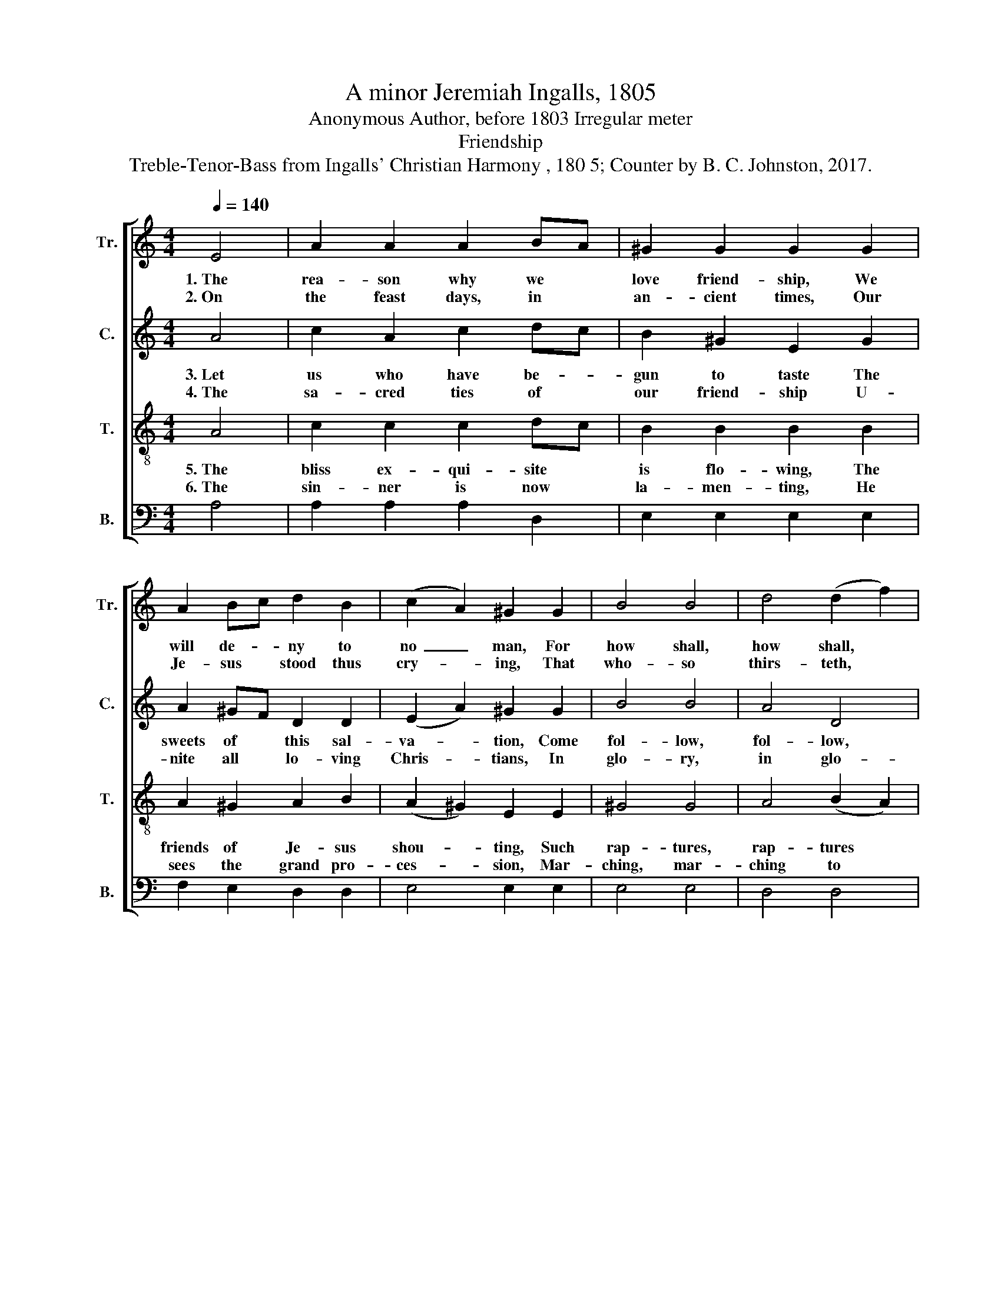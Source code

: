 X:1
T:A minor Jeremiah Ingalls, 1805
T:Anonymous Author, before 1803 Irregular meter
T:Friendship
T:Treble-Tenor-Bass from Ingalls' Christian Harmony , 180 5; Counter by B. C. Johnston, 2017.
%%score [ 1 2 3 4 ]
L:1/8
Q:1/4=140
M:4/4
K:C
V:1 treble nm="Tr." snm="Tr."
V:2 treble nm="C." snm="C."
V:3 treble-8 nm="T." snm="T."
V:4 bass nm="B." snm="B."
V:1
 E4 | A2 A2 A2 BA | ^G2 G2 G2 G2 | A2 Bc d2 B2 | (c2 A2) ^G2 G2 | B4 B4 | d4 (d2 f2) | %7
w: 1.~The|rea- son why we *|love friend- ship, We|will de- * ny to|no~ _ man, For|how shall,|how shall, *|
w: 2.~On|the feast days, in *|an- cient times, Our|Je- sus * stood thus|cry- * ing, That|who- so|thirs- teth, *|
 (e2 c2) B2 ^G2 | E4 E4 | A2 A2 A2 BA | ^G2 G2 G2 G2 | A2 Bc d2 B2 | (c2 A2) ^G2 G2 | B4 B4 | %14
w: how * shall we|be, Who|are thus formed for *|hap- pi- ness, E'er|slight a * lo- ving|Chris- * tian, Since|Je- sus,|
w: let * eve- ry|man Come|un- to me and *|free- ly drink, And|thus be * saved from|dy- * ing: For|sure- ly|
 d4 (d2 f2) | (e2 c2) B2 ^G2 | E8 | z4 z2 E2 | A3 ^G A2 d2 | c6 e2 | d2 d2 B2 B2 | (c2 A2) ^G2 E2 | %22
w: Je- sus *|died * on the|tree.|For|to de- li- ver|men from|vi- o- lence and|trea- * son, That|
w: there is *|none * else that|can|Quench|the im- mor- tal|thirst which|in your hearts is|glo- * wing, Then|
 c2 B2 c2 A2 | B2 B2 e2 e2 | c2 e2 d2 c2 | (e2 c2) B4- | B4 c4 | e2 d2 c3 B | c2 d2 e2 g2 | %29
w: we might love each|o- ther's voice and|seek our soul's sal-|va- * tion.~|_ 'Twas|love that moved the|migh- ty God for|
w: come and taste the|streams of grace that|are so free- ly|flo- * wing,~|_ Say-|ing, drink my love,|my on- ly dove,|
 a2 e2 f2 d2 | (e2 c2) B2 ^G2 | [EB]4 [EB]4 | d4 (d2 f2) | (e2 c2) (B2 E2) | A8 |] %35
w: to re- deem the|na- * tions, That|hap- py,|hap- py *|we * might *|be.|
w: for you it is|flo- * wing, Then|hap- py,|hap- py *|you * shall *|be.|
V:2
 A4 | c2 A2 c2 dc | B2 ^G2 E2 G2 | A2 ^GF D2 D2 | (E2 A2) ^G2 G2 | B4 B4 | A4 D4 | E4 ^G2 G2 | %8
w: 3.~Let|us who have be- *|gun to taste The|sweets of * this sal-|va- * tion, Come|fol- low,|fol- low,|we'll fol- low|
w: 4.~The|sa- cred ties of *|our friend- ship U-|nite all * lo- ving|Chris- * tians, In|glo- ry,|in glo-|ry they shall|
 A4 A4 | c2 A2 c2 dc | B2 ^G2 E2 G2 | A2 ^GF D2 D2 | (E2 A2) ^G2 G2 | B4 B4 | A4 (A2 F2) | %15
w: on; Be-|lieve, and we shall *|o- ver- come, Re-|fil- ling * all temp-|ta- * tion; Since|Je- sus,|Je- sus, *|
w: live; No|time or place shall *|e'er change them, And|death shall * ne'er dis-|solve * them. U-|ni- ted|as one *|
 E4 E2 ^G2 | A8 | z4 z2 A2 | c3 B c2 B2 | c6 A2 | A2 F2 E2 D2 | (E2 A2) B2 ^G2 | A2 B2 A2 A2 | %23
w: Je- sus was|born.|Je-|sus with out- stretched|arms and|voice that's so in-|vi- * ting, To|pear- ly streams and|
w: they that be-|lieve.|When|Ga- briel's trum soun-|ding, And|con- quered death re-|sign- * ing, The|scat- tered dust u-|
 B2 B2 ^G2 G2 | A2 A2 B2 c2 | (B2 ^G2) B4- | B4 A4 | ^G2 AB c3 d | c2 B2 A2 G2 | F2 E2 A2 B2 | %30
w: pu- rest joys is|thus our souls ex-|ci- * ting;~|_ Let|us im- * part to|him our hearts, with|faith and love u-|
w: ni- ting, The soul|and bo- dy is|joi- * ning;~|_ All|join- ing * the great|pro- ces- sion, All|glo- ry re- a-|
 (A2 c2) B2 ^G2 | E4 ^G4 | A4 (B2 A2) | (^G2 c2) (B2 G2) | A8 |] %35
w: ni- * ting, Then|hap- py,|hap- py *|we * shall *|be.|
w: li- * zing, Then|hap- py,|hap- py *|we * shall *|be.|
V:3
 A4 | c2 c2 c2 dc | B2 B2 B2 B2 | A2 ^G2 A2 B2 | (A2 ^G2) E2 E2 | ^G4 G4 | A4 (B2 A2) | %7
w: 5.~The|bliss ex- qui- site *|is flo- wing, The|friends of Je- sus|shou- * ting, Such|rap- tures,|rap- tures *|
w: 6.~The|sin- ner is now *|la- men- ting, He|sees the grand pro-|ces- * sion, Mar-|ching, mar-|ching to *|
 (^G2 E2) E2 G2 | A4 A4 | c2 c2 c2 dc | B2 B2 B2 B2 | A2 ^G2 A2 B2 | (A2 ^G2) E2 E2 | ^G4 G4 | %14
w: flow * from his|word! The|an- gels are joined *|in con- cert, While|Je- sus stands in-|vi- * ting, Come|on, come|
w: the * daz- zling|throne; His|fright- ful soul is *|a- lar- med, With|star- tled eyes a-|ma- * zed; Fare-|well, for|
 A4 (B2 A2) | (^G2 E2) E2 G2 | A8 | z4 z2 A2 | A3 B c2 d2 | e6 A2 | A2 f2 e2 d2 | (e2 c2) B2 ^G2 | %22
w: on, bles- *|sed * of the|Lord.|Be-|hold the crowns of|glo- ry|Saints and an- gels|mee- * ting, And|
w: I am *|for- * ev- er|gone.|Be-|hold a god- ly|fa- ther,|There a pi- ous|mo- * ther, How|
 A2 B2 c2 d2 | e2 f2 ^g2 g2 | e2 c2 B2 A2 | (B2 ^G2) E4- | E4 e4 | ^g2 f2 e3 d | e2 B2 c2 B2 | %29
w: li- ving streams of|pu- rest joys for-|ev- er are in-|crea- * sing.~|_ In|a- zure fields for|ev- er range, And|
w: did they all pray|to- ge- ther; They|float on streams of|plea- * sure!|_ And|here I am lost|for- ev- er, On|
 A2 ^G2 A2 B2 | (A2 ^G2) E2 E2 | ^G4 G4 | A4 (B2 A2) | (^G2 E2) (E2 G2) | A8 |] %35
w: view a smi- ling|Je- * sus. Then|hap- py,|hap- py *|we * shall *|be,|
w: waves of end- less|sor- * row, Then|tor- ment,|is for *|ev- * er *|mine.|
V:4
 A,4 | A,2 A,2 A,2 D,2 | E,2 E,2 E,2 E,2 | F,2 E,2 D,2 D,2 | E,4 E,2 E,2 | E,4 E,4 | D,4 D,4 | %7
 E,4 E,2 E,2 | A,,4 [A,,A,]4 | A,2 A,2 A,2 D,2 | E,2 E,2 E,2 E,2 | F,2 E,2 D,2 D,2 | E,4 E,2 E,2 | %13
 E,4 E,4 | D,4 D,4 | E,4 E,2 E,2 | A,,8 | z4 z2 A,,2 | C,3 B,, A,,2 B,,2 | C,6 C,2 | %20
 D,2 D,2 E,2 G,2 | A,4 E,2 E,2 | A,2 G,2 A,2 B,2 | E,2 E,2 E,2 E,2 | A,2 A,2 G,2 A,2 | E,4 E,4- | %26
 E,4 A,4 | E,2 A,B, C3 B, | A,2 G,2 A,2 G,2 | F,2 E,2 D,2 D,2 | %30
"^______________________________________________________________________________________\nBased on the old Irish air \nSavourneen Deelish\n (O Fond Darling) \n    (Samuel Bayard, quoted in Jackson 1952, no. 198)." E,4 E,2 E,2 | %31
 E,4 E,4 | D,4 D,4 | E,4 E,4 | A,,8 |] %35

